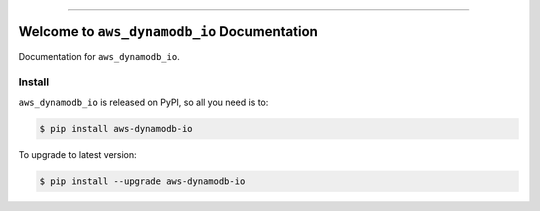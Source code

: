 
.. image:: https://readthedocs.org/projects/aws-dynamodb-io/badge/?version=latest
    :target: https://aws-dynamodb-io.readthedocs.io/en/latest/
    :alt: Documentation Status

.. image:: https://github.com/MacHu-GWU/aws_dynamodb_io-project/actions/workflows/main.yml/badge.svg
    :target: https://github.com/MacHu-GWU/aws_dynamodb_io-project/actions?query=workflow:CI

.. image:: https://codecov.io/gh/MacHu-GWU/aws_dynamodb_io-project/branch/main/graph/badge.svg
    :target: https://codecov.io/gh/MacHu-GWU/aws_dynamodb_io-project

.. image:: https://img.shields.io/pypi/v/aws-dynamodb-io.svg
    :target: https://pypi.python.org/pypi/aws-dynamodb-io

.. image:: https://img.shields.io/pypi/l/aws-dynamodb-io.svg
    :target: https://pypi.python.org/pypi/aws-dynamodb-io

.. image:: https://img.shields.io/pypi/pyversions/aws-dynamodb-io.svg
    :target: https://pypi.python.org/pypi/aws-dynamodb-io

.. image:: https://img.shields.io/badge/Release_History!--None.svg?style=social
    :target: https://github.com/MacHu-GWU/aws_dynamodb_io-project/blob/main/release-history.rst

.. image:: https://img.shields.io/badge/STAR_Me_on_GitHub!--None.svg?style=social
    :target: https://github.com/MacHu-GWU/aws_dynamodb_io-project

------

.. image:: https://img.shields.io/badge/Link-Document-blue.svg
    :target: https://aws-dynamodb-io.readthedocs.io/en/latest/

.. image:: https://img.shields.io/badge/Link-API-blue.svg
    :target: https://aws-dynamodb-io.readthedocs.io/en/latest/py-modindex.html

.. image:: https://img.shields.io/badge/Link-Install-blue.svg
    :target: `install`_

.. image:: https://img.shields.io/badge/Link-GitHub-blue.svg
    :target: https://github.com/MacHu-GWU/aws_dynamodb_io-project

.. image:: https://img.shields.io/badge/Link-Submit_Issue-blue.svg
    :target: https://github.com/MacHu-GWU/aws_dynamodb_io-project/issues

.. image:: https://img.shields.io/badge/Link-Request_Feature-blue.svg
    :target: https://github.com/MacHu-GWU/aws_dynamodb_io-project/issues

.. image:: https://img.shields.io/badge/Link-Download-blue.svg
    :target: https://pypi.org/pypi/aws-dynamodb-io#files


Welcome to ``aws_dynamodb_io`` Documentation
==============================================================================
.. image:: https://aws-dynamodb-io.readthedocs.io/en/latest/_static/aws_dynamodb_io-logo.png
    :target: https://aws-dynamodb-io.readthedocs.io/en/latest/

Documentation for ``aws_dynamodb_io``.


.. _install:

Install
------------------------------------------------------------------------------

``aws_dynamodb_io`` is released on PyPI, so all you need is to:

.. code-block:: console

    $ pip install aws-dynamodb-io

To upgrade to latest version:

.. code-block:: console

    $ pip install --upgrade aws-dynamodb-io
